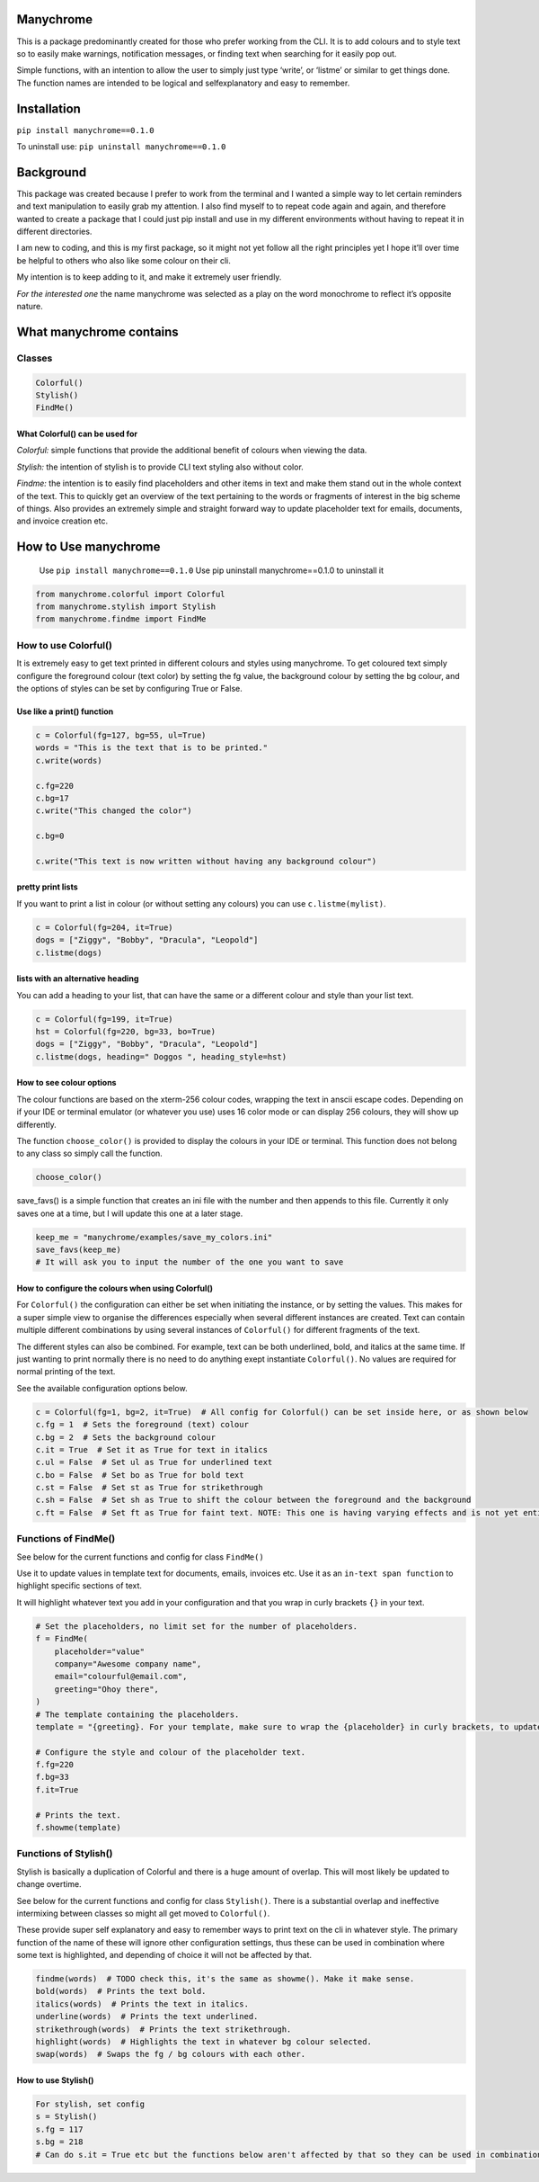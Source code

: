 Manychrome
==========

This is a package predominantly created for those who prefer working
from the CLI. It is to add colours and to style text so to easily make
warnings, notification messages, or finding text when searching for it
easily pop out.

Simple functions, with an intention to allow the user to simply just
type ‘write’, or ‘listme’ or similar to get things done. The function
names are intended to be logical and selfexplanatory and easy to
remember.

Installation
============

``pip install manychrome==0.1.0``

To uninstall use: ``pip uninstall manychrome==0.1.0``

Background
==========

This package was created because I prefer to work from the terminal and
I wanted a simple way to let certain reminders and text manipulation to
easily grab my attention. I also find myself to to repeat code again and
again, and therefore wanted to create a package that I could just pip
install and use in my different environments without having to repeat it
in different directories.

I am new to coding, and this is my first package, so it might not yet
follow all the right principles yet I hope it’ll over time be helpful to
others who also like some colour on their cli.

My intention is to keep adding to it, and make it extremely user
friendly.

*For the interested one* the name manychrome was selected as a play on
the word monochrome to reflect it’s opposite nature.

What manychrome contains
========================

Classes
-------

.. code:: python

   Colorful()
   Stylish()
   FindMe()

What Colorful() can be used for
~~~~~~~~~~~~~~~~~~~~~~~~~~~~~~~

*Colorful:* simple functions that provide the additional benefit of
colours when viewing the data.

*Stylish:* the intention of stylish is to provide CLI text styling also
without color.

*Findme:* the intention is to easily find placeholders and other items
in text and make them stand out in the whole context of the text. This
to quickly get an overview of the text pertaining to the words or
fragments of interest in the big scheme of things. Also provides an
extremely simple and straight forward way to update placeholder text for
emails, documents, and invoice creation etc.

How to Use manychrome
=====================

   Use ``pip install manychrome==0.1.0`` Use pip uninstall
   manychrome==0.1.0 to uninstall it

.. code:: python

   from manychrome.colorful import Colorful
   from manychrome.stylish import Stylish
   from manychrome.findme import FindMe

How to use Colorful()
---------------------

It is extremely easy to get text printed in different colours and styles
using manychrome. To get coloured text simply configure the foreground
colour (text color) by setting the fg value, the background colour by
setting the bg colour, and the options of styles can be set by
configuring True or False.

Use like a print() function
~~~~~~~~~~~~~~~~~~~~~~~~~~~

.. code:: python

   c = Colorful(fg=127, bg=55, ul=True)
   words = "This is the text that is to be printed."
   c.write(words)

   c.fg=220
   c.bg=17
   c.write("This changed the color")

   c.bg=0

   c.write("This text is now written without having any background colour")

pretty print lists
~~~~~~~~~~~~~~~~~~

If you want to print a list in colour (or without setting any colours)
you can use ``c.listme(mylist)``.

.. code:: python


   c = Colorful(fg=204, it=True)
   dogs = ["Ziggy", "Bobby", "Dracula", "Leopold"]
   c.listme(dogs)

lists with an alternative heading
~~~~~~~~~~~~~~~~~~~~~~~~~~~~~~~~~

You can add a heading to your list, that can have the same or a
different colour and style than your list text.

.. code:: python


   c = Colorful(fg=199, it=True)
   hst = Colorful(fg=220, bg=33, bo=True)
   dogs = ["Ziggy", "Bobby", "Dracula", "Leopold"]
   c.listme(dogs, heading=" Doggos ", heading_style=hst)

How to see colour options
~~~~~~~~~~~~~~~~~~~~~~~~~

The colour functions are based on the xterm-256 colour codes, wrapping
the text in anscii escape codes. Depending on if your IDE or terminal
emulator (or whatever you use) uses 16 color mode or can display 256
colours, they will show up differently.

The function ``choose_color()`` is provided to display the colours in
your IDE or terminal. This function does not belong to any class so
simply call the function.

.. code:: python

   choose_color()

save_favs() is a simple function that creates an ini file with the
number and then appends to this file. Currently it only saves one at a
time, but I will update this one at a later stage.

.. code:: python


   keep_me = "manychrome/examples/save_my_colors.ini"
   save_favs(keep_me)
   # It will ask you to input the number of the one you want to save

How to configure the colours when using Colorful()
~~~~~~~~~~~~~~~~~~~~~~~~~~~~~~~~~~~~~~~~~~~~~~~~~~

For ``Colorful()`` the configuration can either be set when initiating
the instance, or by setting the values. This makes for a super simple
view to organise the differences especially when several different
instances are created. Text can contain multiple different combinations
by using several instances of ``Colorful()`` for different fragments of
the text.

The different styles can also be combined. For example, text can be both
underlined, bold, and italics at the same time. If just wanting to print
normally there is no need to do anything exept instantiate
``Colorful()``. No values are required for normal printing of the text.

See the available configuration options below.

.. code:: python

   c = Colorful(fg=1, bg=2, it=True)  # All config for Colorful() can be set inside here, or as shown below
   c.fg = 1  # Sets the foreground (text) colour
   c.bg = 2  # Sets the background colour
   c.it = True  # Set it as True for text in italics
   c.ul = False  # Set ul as True for underlined text
   c.bo = False  # Set bo as True for bold text
   c.st = False  # Set st as True for strikethrough
   c.sh = False  # Set sh as True to shift the colour between the foreground and the background
   c.ft = False  # Set ft as True for faint text. NOTE: This one is having varying effects and is not yet entierly reliable. There are some colours that can be selected in combination that prints very faint text. On my IDE and cli using fg=23, fg=33 prints very faint (but coloured) text.

Functions of FindMe()
---------------------

See below for the current functions and config for class ``FindMe()``

Use it to update values in template text for documents, emails, invoices
etc. Use it as an ``in-text span function`` to highlight specific
sections of text.

It will highlight whatever text you add in your configuration and that
you wrap in curly brackets ``{}`` in your text.

.. code:: python

   # Set the placeholders, no limit set for the number of placeholders.
   f = FindMe(
       placeholder="value"
       company="Awesome company name",
       email="colourful@email.com",
       greeting="Ohoy there",
   )
   # The template containing the placeholders.
   template = "{greeting}. For your template, make sure to wrap the {placeholder} in curly brackets, to update the values, such as {email}, and {company}"

   # Configure the style and colour of the placeholder text.
   f.fg=220
   f.bg=33
   f.it=True

   # Prints the text.
   f.showme(template)

Functions of Stylish()
----------------------

Stylish is basically a duplication of Colorful and there is a huge
amount of overlap. This will most likely be updated to change overtime.

See below for the current functions and config for class ``Stylish()``.
There is a substantial overlap and ineffective intermixing between
classes so might all get moved to ``Colorful()``.

These provide super self explanatory and easy to remember ways to print
text on the cli in whatever style. The primary function of the name of
these will ignore other configuration settings, thus these can be used
in combination where some text is highlighted, and depending of choice
it will not be affected by that.

.. code:: python

   findme(words)  # TODO check this, it's the same as showme(). Make it make sense.
   bold(words)  # Prints the text bold.
   italics(words)  # Prints the text in italics.
   underline(words)  # Prints the text underlined.
   strikethrough(words)  # Prints the text strikethrough.
   highlight(words)  # Highlights the text in whatever bg colour selected.
   swap(words)  # Swaps the fg / bg colours with each other.

How to use Stylish()
~~~~~~~~~~~~~~~~~~~~

.. code:: python

   For stylish, set config
   s = Stylish()
   s.fg = 117
   s.bg = 218
   # Can do s.it = True etc but the functions below aren't affected by that so they can be used in combination with each others.
